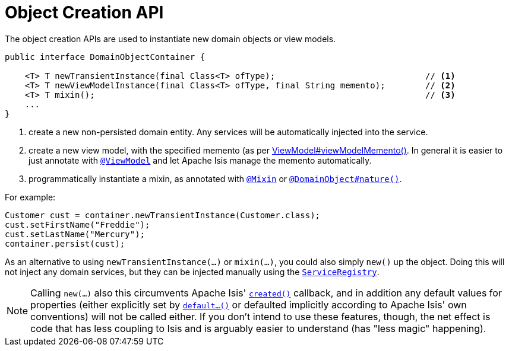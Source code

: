 [[_rgsvc_core-domain-api_DomainObjectContainer_object-creation-api]]
= Object Creation API
:Notice: Licensed to the Apache Software Foundation (ASF) under one or more contributor license agreements. See the NOTICE file distributed with this work for additional information regarding copyright ownership. The ASF licenses this file to you under the Apache License, Version 2.0 (the "License"); you may not use this file except in compliance with the License. You may obtain a copy of the License at. http://www.apache.org/licenses/LICENSE-2.0 . Unless required by applicable law or agreed to in writing, software distributed under the License is distributed on an "AS IS" BASIS, WITHOUT WARRANTIES OR  CONDITIONS OF ANY KIND, either express or implied. See the License for the specific language governing permissions and limitations under the License.
:_basedir: ../../
:_imagesdir: images/



The object creation APIs are used to instantiate new domain objects or view models.

[source,java]
----
public interface DomainObjectContainer {

    <T> T newTransientInstance(final Class<T> ofType);                              // <1>
    <T> T newViewModelInstance(final Class<T> ofType, final String memento);        // <2>
    <T> T mixin();                                                                  // <3>
    ...
}
----
<1> create a new non-persisted domain entity.  Any services will be automatically injected into the service.
<2> create a new view model, with the specified memento (as per xref:../rgcms/rgcms.adoc#_rgcms_classes_super_AbstractViewModel[ViewModel#viewModelMemento()].  In general it is easier to just annotate with xref:../rgant/rgant.adoc#_rgant-ViewModel[`@ViewModel`] and let Apache Isis manage the memento automatically.
<3> programmatically instantiate a mixin, as annotated with
xref:../rgant/rgant.adoc#_rgant-Mixin[`@Mixin`] or xref:../rgant/rgant.adoc#_rgant-DomainObject_nature[`@DomainObject#nature()`].

For example:

[source,java]
----
Customer cust = container.newTransientInstance(Customer.class);
cust.setFirstName("Freddie");
cust.setLastName("Mercury");
container.persist(cust);
----

As an alternative to using `newTransientInstance(...)` or `mixin(...)`, you could also simply `new()` up the object.
Doing this will not inject any domain services, but they can be injected manually using the xref:rgsvc.adoc#_rgsvc_metadata-api_ServiceRegistry[`ServiceRegistry`].

[NOTE]
====
Calling `new(...)` also this circumvents Apache Isis' xref:../rgcms/rgcms.adoc#_rgcms_methods_reserved_created[`created()`]
callback, and in addition any default values for properties (either explicitly set by
xref:../rgcms/rgcms.adoc#_rgcms_methods_prefixes_default[`default...()`] or defaulted implicitly according to Apache Isis'
own conventions) will not be called either.  If you don't intend to use these features, though, the net effect is code
that has less coupling to Isis and is arguably easier to understand (has "less magic" happening).
====

